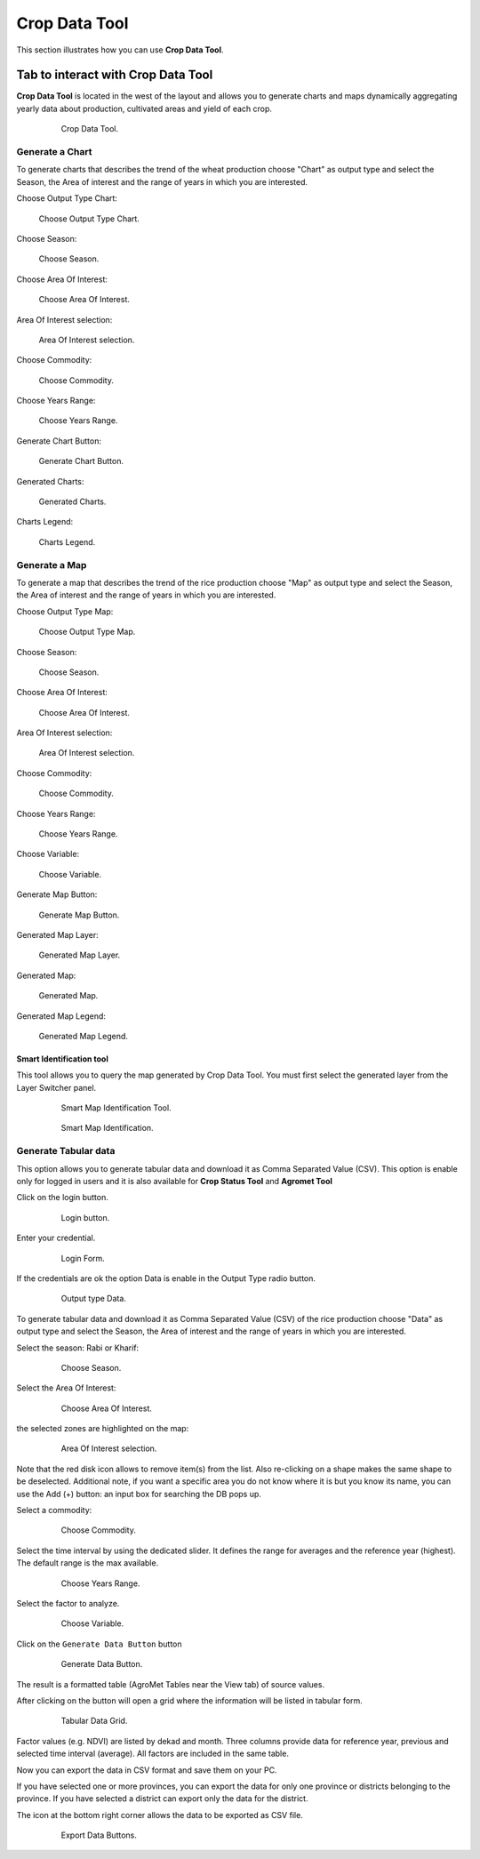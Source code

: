 .. module:: cippak.using.crop_data_tool
   :synopsis: How to use Crop Data Tool

.. _cippak.using.crop_data_tool:

Crop Data Tool
===========================

This section illustrates how you can use **Crop Data Tool**.

***********************************
Tab to interact with Crop Data Tool
***********************************

**Crop Data Tool** is located in the west of the layout and allows you to generate charts and maps dynamically aggregating yearly data about production, cultivated areas and yield of each crop.

    .. figure:: img/cropdata_tool.png

                Crop Data Tool.

Generate a Chart
^^^^^^^^^^^^^^^^

To generate charts that describes the trend of the wheat production choose "Chart" as output type and select the Season, the Area of interest and the range of years in which you are interested.

Choose Output Type Chart:

.. figure:: img/output_chart.png

    Choose Output Type Chart.

Choose Season:

.. figure:: img/season_choice.png

    Choose Season.
                
Choose Area Of Interest: 

.. figure:: img/aoi_choice.png

    Choose Area Of Interest.

.. raw:: latex

  \newpage % hard pagebreak at exactly this position


Area Of Interest selection:

.. figure:: img/output_chart_choices_highlight.png

    Area Of Interest selection.
    
Choose Commodity: 

.. figure:: img/commodity_choice.png

    Choose Commodity.

Choose Years Range: 

.. figure:: img/range_year_choice.png

    Choose Years Range.

.. raw:: latex

  \newpage % hard pagebreak at exactly this position

Generate Chart Button: 

.. figure:: img/generate_chart_button.png

    Generate Chart Button.

Generated Charts: 

.. figure:: img/output_chart_viewchart.png

    Generated Charts.

.. raw:: latex

  \newpage % hard pagebreak at exactly this position

Charts Legend: 

.. figure:: img/output_chart_viewchart_legend.png

    Charts Legend.                 

Generate a Map
^^^^^^^^^^^^^^

To generate a map that describes the trend of the rice production choose "Map" as output type and select the Season, the Area of interest and the range of years in which you are interested.

Choose Output Type Map:

.. figure:: img/output_map.png

    Choose Output Type Map.

Choose Season:
                
.. figure:: img/season_choice_map.png

    Choose Season.

.. raw:: latex

  \newpage % hard pagebreak at exactly this position

Choose Area Of Interest:

.. figure:: img/aoi_choice_map.png

    Choose Area Of Interest.
                
.. raw:: latex

  \newpage % hard pagebreak at exactly this position

Area Of Interest selection:
                
.. figure:: img/output_map_choices_highlight.png

    Area Of Interest selection.

Choose Commodity:

.. figure:: img/commodity_choice_map.png

    Choose Commodity.

Choose Years Range:

.. figure:: img/range_year_choice.png

    Choose Years Range.
                
.. raw:: latex

  \newpage % hard pagebreak at exactly this position

Choose Variable:

.. figure:: img/variable_choice_map.png

    Choose Variable.   

Generate Map Button:

.. figure:: img/generate_map_button.png

    Generate Map Button.

Generated Map Layer:

.. figure:: img/output_map_viewmap_layer.png

    Generated Map Layer.
                
.. raw:: latex

  \newpage % hard pagebreak at exactly this position

Generated Map:

.. figure:: img/output_map_viewmap.png

    Generated Map.

Generated Map Legend:
                
.. figure:: img/smart_map_legend.png

    Generated Map Legend.

.. raw:: latex

  \newpage % hard pagebreak at exactly this position


Smart Identification tool
"""""""""""""""""""""""""

This tool allows you to query the map generated by Crop Data Tool. You must first select the generated layer from the Layer Switcher panel.

    .. figure:: img/smart_map_identification_tool.png

                Smart Map Identification Tool.

    .. figure:: img/smart_map_identification.png

                Smart Map Identification.

.. raw:: latex

  \newpage % hard pagebreak at exactly this position


Generate Tabular data
^^^^^^^^^^^^^^^^^^^^^

This option allows you to generate tabular data and download it as Comma Separated Value (CSV).
This option is enable only for logged in users and it is also available for **Crop Status Tool** and **Agromet Tool**

Click on the login button.

    .. figure:: img/login.png

                Login button.
                
Enter your credential.

    .. figure:: img/login_form.png

                Login Form.
                
If the credentials are ok the option Data is enable in the Output Type radio button.

    .. figure:: img/output_data.png

                Output type Data.


.. raw:: latex

  \newpage % hard pagebreak at exactly this position

To generate tabular data and download it as Comma Separated Value (CSV) of the rice production choose "Data" as output type and select the Season, the Area of interest and the range of years in which you are interested.

Select the season: Rabi or Kharif:

    .. figure:: img/season_choice_map.png

                Choose Season.

Select the Area Of Interest:

    .. figure:: img/aoi_choice_data.png

                Choose Area Of Interest.

.. raw:: latex

  \newpage % hard pagebreak at exactly this position

the selected zones are highlighted on the map:
                
    .. figure:: img/output_map_choices_highlight.png

                Area Of Interest selection.

Note that the red disk icon allows to remove item(s) from the list. Also re-clicking on a shape makes the same shape to be deselected. Additional note, if you want a specific area you do not know where it is but you know its name, you can use the Add (+)  button: an input box for searching the DB pops up. 

Select a commodity:

    .. figure:: img/commodity_choice_map.png

                Choose Commodity.

Select the time interval by using the dedicated slider. It defines the range for averages and the reference year (highest). The default range is the max available. 

    .. figure:: img/range_year_choice.png

                Choose Years Range.

.. raw:: latex

  \newpage % hard pagebreak at exactly this position

Select the factor to analyze. 

    .. figure:: img/variable_choice_map.png

                Choose Variable.                

Click on the ``Generate Data Button`` button

    .. figure:: img/generate_data_button.png

                Generate Data Button.

.. raw:: latex

  \newpage % hard pagebreak at exactly this position

The result is a formatted table (AgroMet Tables near the View tab) of source values.
                
After clicking on the button will open a grid where the information will be listed in tabular form.

    .. figure:: img/generate_tabular_data_grid.png

                Tabular Data Grid.
                
Factor values (e.g. NDVI) are listed by dekad and month. Three columns provide data for reference year, previous and selected time interval (average).  All factors are included in the same table.

Now you can export the data in CSV format and save them on your PC.

If you have selected one or more provinces, you can export the data for only one province or districts belonging to the province.
If you have selected a district can export only the data for the district.

The icon at the bottom right corner  allows the data to be exported as CSV file.

    .. figure:: img/export_data_buttons.png

                Export Data Buttons.